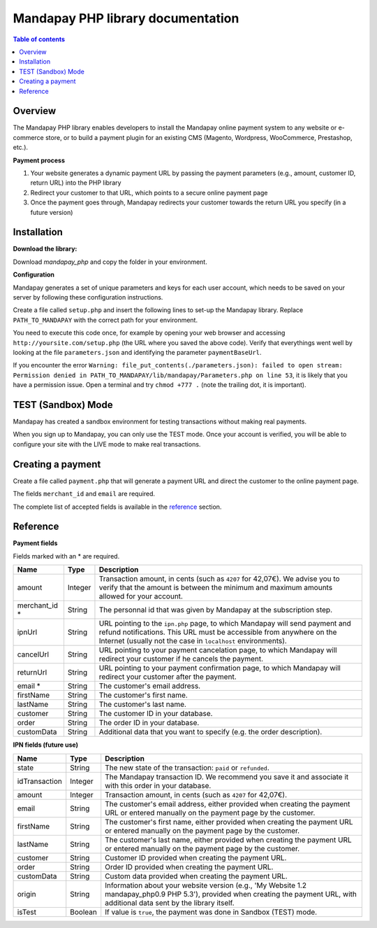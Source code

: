 Mandapay PHP library documentation
======================================================

.. contents:: Table of contents

Overview
--------

The Mandapay PHP library enables developers to install the Mandapay online payment system to any website or e-commerce store, or to build a payment plugin for an existing CMS (Magento, Wordpress, WooCommerce, Prestashop, etc.).

**Payment process**

1. Your website generates a dynamic payment URL by passing the payment parameters (e.g., amount, customer ID, return URL) into the PHP library
2. Redirect your customer to that URL, which points to a secure online payment page 
3. Once the payment goes through, Mandapay redirects your customer towards the return URL you specify (in a future version)

Installation
------------

**Download the library:**

Download `mandapay_php` and copy the folder in your environment.

**Configuration**

Mandapay generates a set of unique parameters and keys for each user account, which needs to be saved on your server by following these configuration instructions.

Create a file called ``setup.php`` and insert the following lines to set-up the Mandapay library. Replace ``PATH_TO_MANDAPAY`` with the correct path for your environment.

.. code-block:: php
   :linenos:

   <?php
   require_once("PATH_TO_MANDAPAY/mandapay_php/lib/Mandapay.php");
   $isTest = true;
   $parameters = Mandapay::loadParameters();
   $parameters->saveInFile("PATH_TO_MANDAPAY/parameters.json");


You need to execute this code once, for example by opening your web browser and accessing ``http://yoursite.com/setup.php`` (the URL where you saved the above code). Verify that everythings went well by looking at the file ``parameters.json`` and identifying the parameter ``paymentBaseUrl``.

If you encounter the error ``Warning: file_put_contents(./parameters.json): failed to open stream: Permission denied in PATH_TO_MANDAPAY/lib/mandapay/Parameters.php on line 53``, it is likely that you have a permission issue. Open a terminal and try ``chmod +777 .`` (note the trailing dot, it is important).

TEST (Sandbox) Mode
------------
Mandapay has created a sandbox environment for testing transactions without making real payments. 

When you sign up to Mandapay, you can only use the TEST mode. Once your account is verified, you will be able to configure your site with the LIVE mode to make real transactions.



.. _create_a_payment:

Creating a payment
------------------

Create a file called ``payment.php`` that will generate a payment URL and direct the customer to the online payment page.

.. code-block:: php
   :linenos:

   <?php
   require_once("PATH_TO_MANDAPAY/mandapay_php/lib/Mandapay.php");
   Mandapay::setConfigFromFile("PATH_TO_MANDAPAY/parameters.json");

   $paymentUrl = PaymentUrl::generateUrl(array(
                                         'amount' => 999,
					 'merchant_id' => 999,
                                         'email' => 'john.doe@example.fr', /* Your customer mail address */
                                         'firstName' => 'John',
                                         'lastName' => 'Doe'
                                         ));
   header("Location: $paymentUrl");
   exit();

The fields ``merchant_id`` and ``email`` are required. 

The complete list of accepted fields is available in the reference_ section.


Reference
---------

**Payment fields**

Fields marked with an * are required.

============== ======= =
Name           Type    Description
============== ======= =
amount         Integer Transaction amount, in cents (such as ``4207`` for 42,07€). We advise you to verify that the amount is between the minimum and maximum amounts allowed for your account.
-------------- ------- -
merchant_id *  String  The personnal id that was given by Mandapay at the subscription step.
-------------- ------- -
ipnUrl         String  URL pointing to the ``ipn.php`` page, to which Mandapay will send payment and refund notifications. This URL must be accessible from anywhere on the Internet (usually not the case in ``localhost`` environments).
-------------- ------- -
cancelUrl      String  URL pointing to your payment cancelation page, to which Mandapay will redirect your customer if he cancels the payment.
-------------- ------- -
returnUrl      String  URL pointing to your payment confirmation page, to which Mandapay will redirect your customer after the payment.
-------------- ------- -
email *        String  The customer's email address.
-------------- ------- -
firstName      String  The customer's first name.
-------------- ------- -
lastName       String  The customer's last name.
-------------- ------- -
customer       String  The customer ID in your database.
-------------- ------- -
order          String  The order ID in your database.
-------------- ------- -
customData     String  Additional data that you want to specify (e.g. the order description).
============== ======= =


**IPN fields (future use)**

============== ======= =
Name           Type    Description
============== ======= =
state          String  The new state of the transaction: ``paid`` or ``refunded``.
-------------- ------- -
idTransaction  Integer The Mandapay transaction ID. We recommend you save it and associate it with this order in your database.
-------------- ------- -
amount         Integer Transaction amount, in cents (such as ``4207`` for 42,07€).
-------------- ------- -
email          String  The customer's email address, either provided when creating the payment URL or entered manually on the payment page by the customer.
-------------- ------- -
firstName      String  The customer's first name, either provided when creating the payment URL or entered manually on the payment page by the customer.
-------------- ------- -
lastName       String  The customer's last name, either provided when creating the payment URL or entered manually on the payment page by the customer.
-------------- ------- -
customer       String  Customer ID provided when creating the payment URL.
-------------- ------- -
order          String  Order ID provided when creating the payment URL.
-------------- ------- -
customData     String  Custom data provided when creating the payment URL.
-------------- ------- -
origin         String  Information about your website version (e.g., 'My Website 1.2 mandapay_php0.9 PHP 5.3'), provided when creating the payment URL, with additional data sent by the library itself.
-------------- ------- -
isTest         Boolean If value is ``true``, the payment was done in Sandbox (TEST) mode.
============== ======= =
